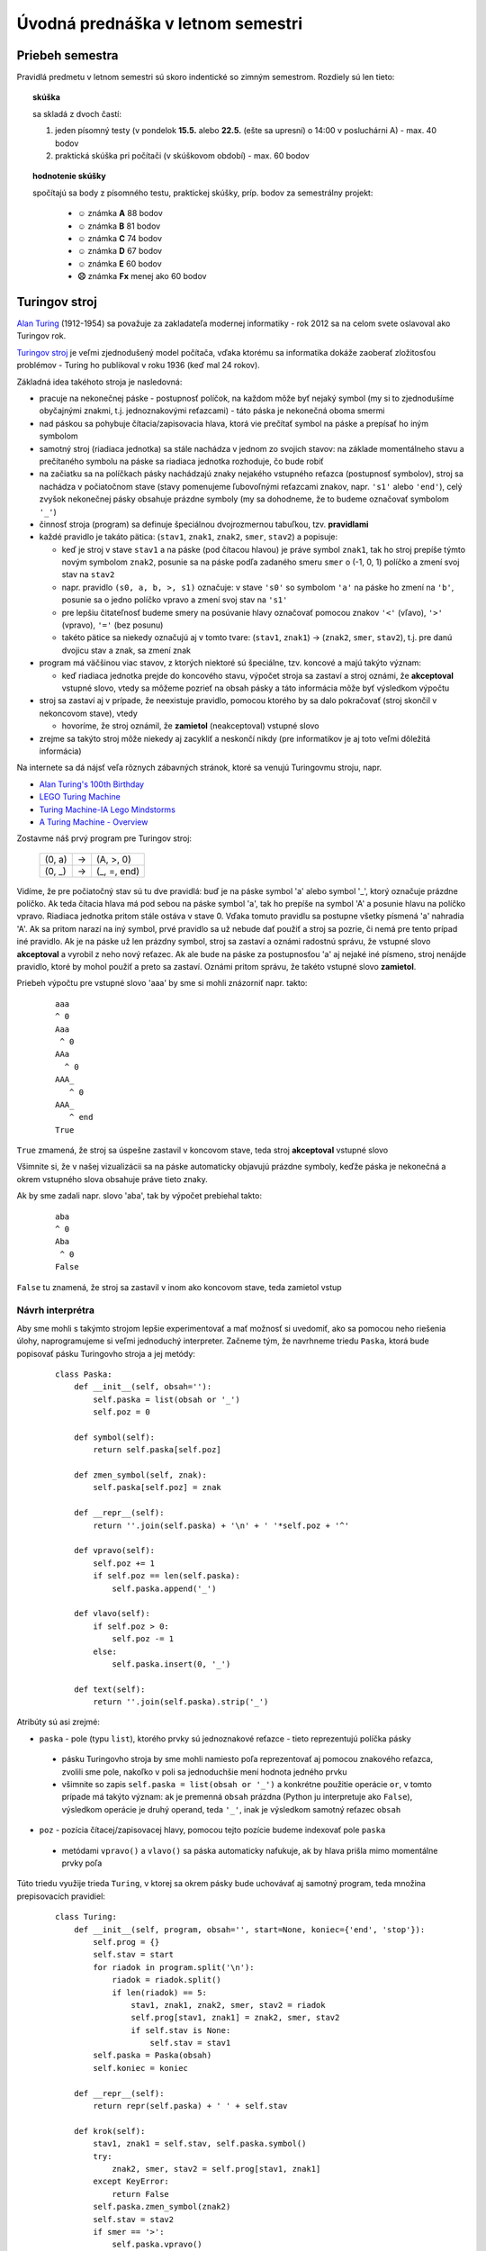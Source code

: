 ..
   sectnum::
   :start: 24


Úvodná prednáška v letnom semestri
==================================

Priebeh semestra
----------------

Pravidlá predmetu v letnom semestri sú skoro indentické so zimným semestrom. Rozdiely sú len tieto:

.. topic:: skúška

   sa skladá z dvoch častí:

   1. jeden písomný testy (v pondelok **15.5.** alebo **22.5.** (ešte sa upresní) o 14:00 v posluchárni A) - max. 40 bodov
   2. praktická skúška pri počítači (v skúškovom období) - max. 60 bodov

.. topic:: hodnotenie skúšky

   spočítajú sa body z písomného testu, praktickej skúšky, príp. bodov za semestrálny projekt:

     * **☺** známka **A** 88 bodov
     * **☺** známka **B** 81 bodov
     * **☺** známka **C** 74 bodov
     * **☺** známka **D** 67 bodov
     * **☺** známka **E** 60 bodov
     * **☹** známka **Fx** menej ako 60 bodov

Turingov stroj
--------------


`Alan Turing <http://en.wikipedia.org/wiki/Alan_Turing>`_ (1912-1954) sa považuje za zakladateľa modernej informatiky - rok 2012 sa na celom svete oslavoval ako Turingov rok.

`Turingov stroj <http://en.wikipedia.org/wiki/Turing_machine>`_ je veľmi zjednodušený model počítača, vďaka ktorému sa informatika dokáže zaoberať zložitosťou problémov - Turing ho publikoval v roku 1936 (keď mal 24 rokov).

Základná idea takéhoto stroja je nasledovná:

* pracuje na nekonečnej páske - postupnosť políčok, na každom môže byť nejaký symbol (my si to zjednodušíme obyčajnými znakmi, t.j. jednoznakovými reťazcami) - táto páska je nekonečná oboma smermi
* nad páskou sa pohybuje čítacia/zapisovacia hlava, ktorá vie prečítať symbol na páske a prepísať ho iným symbolom
* samotný stroj (riadiaca jednotka) sa stále nachádza v jednom zo svojich stavov: na základe momentálneho stavu a prečítaného symbolu na páske sa riadiaca jednotka rozhoduje, čo bude robiť
* na začiatku sa na políčkach pásky nachádzajú znaky nejakého vstupného reťazca (postupnosť symbolov), stroj sa nachádza v počiatočnom stave (stavy pomenujeme ľubovoľnými reťazcami znakov, napr. ``'s1'`` alebo ``'end'``), celý zvyšok nekonečnej pásky obsahuje prázdne symboly (my sa dohodneme, že to budeme označovať symbolom ``'_'``)
* činnosť stroja (program) sa definuje špeciálnou dvojrozmernou tabuľkou, tzv. **pravidlami**
* každé pravidlo je takáto pätica: (``stav1``, ``znak1``, ``znak2``, ``smer``, ``stav2``) a popisuje:

  * keď je stroj v stave ``stav1`` a na páske (pod čítacou hlavou) je práve symbol ``znak1``, tak ho stroj prepíše týmto novým symbolom ``znak2``, posunie sa na páske podľa zadaného smeru ``smer`` o (-1, 0, 1) políčko a zmení svoj stav na ``stav2``
  * napr. pravidlo ``(s0, a, b, >, s1)`` označuje: v stave ``'s0'`` so symbolom ``'a'`` na páske ho zmení na ``'b'``, posunie sa o jedno políčko vpravo a zmení svoj stav na ``'s1'``
  * pre lepšiu čitateľnosť budeme smery na posúvanie hlavy označovať pomocou znakov ``'<'`` (vľavo), ``'>'`` (vpravo), ``'='`` (bez posunu)
  * takéto pätice sa niekedy označujú aj v tomto tvare: (``stav1``, ``znak1``) -> (``znak2``, ``smer``, ``stav2``), t.j. pre danú dvojicu stav a znak, sa zmení znak

* program má väčšinou viac stavov, z ktorých niektoré sú špeciálne, tzv. koncové a majú takýto význam:

  * keď riadiaca jednotka prejde do koncového stavu, výpočet stroja sa zastaví a stroj oznámi, že **akceptoval** vstupné slovo, vtedy sa môžeme pozrieť na obsah pásky a táto informácia môže byť výsledkom výpočtu

* stroj sa zastaví aj v prípade, že neexistuje pravidlo, pomocou ktorého by sa dalo pokračovať (stroj skončil v nekoncovom stave), vtedy

  * hovoríme, že stroj oznámil, že **zamietol** (neakceptoval) vstupné slovo

* zrejme sa takýto stroj môže niekedy aj zacykliť a neskončí nikdy (pre informatikov je aj toto veľmi dôležitá informácia)

Na internete sa dá nájsť veľa rôznych zábavných stránok, ktoré sa venujú Turingovmu stroju, napr.

* `Alan Turing's 100th Birthday <http://www.google.com/doodles/alan-turings-100th-birthday>`_
* `LEGO Turing Machine <http://vimeo.com/44202270>`_
* `Turing Machine-IA Lego Mindstorms <http://www.youtube.com/watch?v=x92lEFpAG40>`_
* `A Turing Machine - Overview <http://www.youtube.com/watch?v=E3keLeMwfHY>`_

Zostavme náš prvý program pre Turingov stroj:

   ====== === =============
   (0, a) ->  (A, >, 0)
   (0, _) ->  (_, =, end)
   ====== === =============

Vidíme, že pre počiatočný stav sú tu dve pravidlá: buď je na páske symbol 'a' alebo symbol '_', ktorý označuje prázdne políčko. Ak teda čítacia hlava má pod sebou na páske symbol 'a', tak ho prepíše na symbol 'A' a posunie hlavu na políčko vpravo. Riadiaca jednotka pritom stále ostáva v stave 0. Vďaka tomuto pravidlu sa postupne všetky písmená 'a' nahradia 'A'. Ak sa pritom narazí na iný symbol, prvé pravidlo sa už nebude dať použiť a stroj sa pozrie, či nemá pre tento prípad iné pravidlo. Ak je na páske už len prázdny symbol, stroj sa zastaví a oznámi radostnú správu, že vstupné slovo **akceptoval** a vyrobil z neho nový reťazec. Ak ale bude na páske za postupnosťou 'a' aj nejaké iné písmeno, stroj nenájde pravidlo, ktoré by mohol použiť a preto sa zastaví. Oznámi pritom správu, že takéto vstupné slovo **zamietol**.

Priebeh výpočtu pre vstupné slovo 'aaa' by sme si mohli znázorniť napr. takto:

 ::

  aaa
  ^ 0
  Aaa
   ^ 0
  AAa
    ^ 0
  AAA_
     ^ 0
  AAA_
     ^ end
  True

``True`` zmamená, že stroj sa úspešne zastavil v koncovom stave, teda stroj **akceptoval** vstupné slovo

Všimnite si, že v našej vizualizácii sa na páske automaticky objavujú prázdne symboly, keďže páska je nekonečná a okrem vstupného slova obsahuje práve tieto znaky.

Ak by sme zadali napr. slovo 'aba', tak by výpočet prebiehal takto:

 ::

  aba
  ^ 0
  Aba
   ^ 0
  False

``False`` tu znamená, že stroj sa zastavil v inom ako koncovom stave, teda zamietol vstup


Návrh interprétra
.................

Aby sme mohli s takýmto strojom lepšie experimentovať a mať možnosť si uvedomiť, ako sa pomocou neho riešenia úlohy, naprogramujeme si veľmi jednoduchý interpreter. Začneme tým, že navrhneme triedu ``Paska``, ktorá bude popisovať pásku Turingovho stroja a jej metódy:

 ::

  class Paska:
      def __init__(self, obsah=''):
          self.paska = list(obsah or '_')
          self.poz = 0

      def symbol(self):
          return self.paska[self.poz]

      def zmen_symbol(self, znak):
          self.paska[self.poz] = znak

      def __repr__(self):
          return ''.join(self.paska) + '\n' + ' '*self.poz + '^'

      def vpravo(self):
          self.poz += 1
          if self.poz == len(self.paska):
              self.paska.append('_')

      def vlavo(self):
          if self.poz > 0:
              self.poz -= 1
          else:
              self.paska.insert(0, '_')

      def text(self):
          return ''.join(self.paska).strip('_')

Atribúty sú asi zrejmé:

* ``paska`` - pole (typu ``list``), ktorého prvky sú jednoznakové reťazce - tieto reprezentujú políčka pásky

 * pásku Turingovho stroja by sme mohli namiesto poľa reprezentovať aj pomocou znakového reťazca, zvolili sme pole, nakoľko v poli sa jednoduchšie mení hodnota jedného prvku
 * všimnite so zapis ``self.paska = list(obsah or '_')`` a konkrétne použitie operácie ``or``, v tomto prípade má takýto význam: ak je premenná ``obsah`` prázdna (Python ju interpretuje ako ``False``), výsledkom operácie je druhý operand, teda ``'_'``, inak je výsledkom samotný reťazec ``obsah``

* ``poz`` - pozícia čítacej/zapisovacej hlavy, pomocou tejto pozície budeme indexovať pole ``paska``

 * metódami ``vpravo()`` a ``vlavo()`` sa páska automaticky nafukuje, ak by hlava prišla mimo momentálne prvky poľa

Túto triedu využije trieda ``Turing``, v ktorej sa okrem pásky bude uchovávať aj samotný program, teda množina prepisovacích pravidiel:

 ::

  class Turing:
      def __init__(self, program, obsah='', start=None, koniec={'end', 'stop'}):
          self.prog = {}
          self.stav = start
          for riadok in program.split('\n'):
              riadok = riadok.split()
              if len(riadok) == 5:
                  stav1, znak1, znak2, smer, stav2 = riadok
                  self.prog[stav1, znak1] = znak2, smer, stav2
                  if self.stav is None:
                      self.stav = stav1
          self.paska = Paska(obsah)
          self.koniec = koniec

      def __repr__(self):
          return repr(self.paska) + ' ' + self.stav

      def krok(self):
          stav1, znak1 = self.stav, self.paska.symbol()
          try:
              znak2, smer, stav2 = self.prog[stav1, znak1]
          except KeyError:
              return False
          self.paska.zmen_symbol(znak2)
          self.stav = stav2
          if smer == '>':
              self.paska.vpravo()
          elif smer == '<':
              self.paska.vlavo()
          return True

      def rob(self, vypis=True):
          if vypis:
              print(self)
          while self.stav not in self.koniec:
              if not self.krok():
                  return False
              if vypis:
                  print(self)
          return True

Atribúty tejto triedy:

* ``prog`` je tabuľka pravidiel - tieto pravidlá tu môžu byť uvedené v ľubovoľnom poradí a riadiaca jednotka si vyhľadá to správne

  * každé pravidlo sa skladá z piatich prvkov: v akom sme stave, aký je symbol na páske, na aký symbol sa prepíše, ako sa posunie hlava (buď '<' alebo '>') a do akého stavu sa prejde
  * pravidlá budeme ukladať do asociatívneho poľa (typ ``dict``) tak, že kľúčom bude dvojica **(stav, znak)** a hodnotou pre tento kľúč bude trojica **(nový_znak, smer_posunu, nový_stav)**

* ``paska`` bude "nekonečná" postupnosť symbolov, využili sme tu našu triedu ``Paska``
* ``stav`` označuje, momentálne meno stavu (na začiatku bude napr. ``'s1'`` alebo ``'0'``), v ktorom sa nachádza Turingov stroj
* ``koniec`` označuje, množinu koncových stavov

Metódy

* ``__init__()`` inicializuje atribúty, má tieto parametre:

 * ``program`` zoznam pravidiel: zadáva sa ako jeden dlhý reťazec, v ktorom sú pravidlá oddelené znakom ``'\n'``, každé pravidlo sa skladá z 5 prvkov, pravidlo, ktoré neobsahuje práve 5 prvkov, sa ignoruje (môžeme použiť, napr. ako komentár)
 * ``obsah`` počiatočný obsah pásky, hlava sa nastaví na prvý znak tohto reťazca
 * ``start`` počiatočný stav, v ktorom štartuje Turingov stroj, ak ho nezadáme, ako počiatočný sa vyberie stav z prvého pravidla
 * ``koniec`` je množina koncových stavov, predpokladáme že najčastejšie to bude ``{'end', 'stop'}``

* ``krok()`` Turingov stroj vykoná jeden krok programu; vráti ``False``, keď sa krok nepodarí vykonať (teda pre daný ``stav`` a ``znak`` na páske neexistuje pravidlo v asociatívnom poli ``prog``), inak vráti ``True``
* ``rob()`` riadiaca jednotka bude postupne vykonávať kroky programu, kým sa stroj nezastaví

  * metóda vráti ``True``, ak program akceptoval symboly na páske, inak vráti ``False``

Do metódy ``rob()`` sme pridali kontrolný výpis, ktorý môžeme vypnúť parametrom ``vypis``.

Turingov stroj otestujeme jediným pravidlom:

 ::

  t = Turing('0 a A > 0', 'aaa')
  print(t.rob())

Dostávame tento výpis:

 ::

  aaa
  ^ 0
  Aaa
   ^ 0
  AAa
    ^ 0
  AAA_
     ^ 0
  False

Zrejme to nemohlo dopadnúť inak ako ``False``, lebo náš program neobsahuje pravidlo, ktorého výsledkom by bol koncový stav.

Doplňme druhé pravidlo:

 ::

  t = Turing('0 a A > 0\n0 _ _ = end', 'aaa')
  print(t.rob())

 ::

  aaa
  ^ 0
  Aaa
   ^ 0
  AAa
    ^ 0
  AAA_
     ^ 0
  AAA_
     ^ end
  True

Ďalší turingov program bude akceptovať vstup len vtedy, keď obsahuje jediné slovo ``'ahoj'``:

 ::

  print(Turing('''
  1 a a > 2
  2 h h > 3
  3 o o > 4
  4 j j > 5
  5 _ _ = stop
  ''', 'ahoj').rob())

Všimnite si, že stavy tohto programu sú **1**, **2**, **3**, **4**, **5** a **stop**, pričom **1** je počiatočný stav a **stop** je koncový stav.

Program zadaný vstup ``'ahoj'`` akceptuje, ale napr. ``'hello'`` nie. Doplňme program tak, aby akceptoval obe slová ``'ahoj'`` aj ``'hello'`` (na páske bude buď ``'ahoj'`` alebo ``'hello'``):

 ::

  prog = '''
  1 a a > 2
  1 h h > 6
  2 h h > 3
  3 o o > 4
  4 j j > 5
  5 _ _ = stop
  6 e e > 7
  7 l l > 8
  8 l l > 9
  9 o o > 5
  '''
  t = Turing(prog, 'hello')
  print(t.rob())

Podobný tomuto je program, ktorý akceptuje vstup len vtedy, keď sa skladá z ľubovoľného počtu dvojíc znakov ``'ok'``:

 ::

  prog = '''
  1 o o > 2
  1 _ _ = end
  2 k k > 1
  '''
  t = Turing(prog, 'ok'*100)
  print(t.rob())

Zostavme ešte takýto program:

* predpokladáme, že na páske je postupnosť 0 a 1, ktorá reprezentuje nejaké dvojkové číslo, napr. ``'1011'`` označuje desiatkové číslo 11
* čítacia hlava je na začiatku nastavená na prvej číslici
* program pripočíta k tomuto dvojkovému číslu 1, t.j. v prípade ``'1011'`` bude výsledok na páske ``'1100'`` teda číslo 12
* program bude postupovať takto:

  * najprv nájde koniec vstupného reťazca, teda prázdny znak ``'_'`` za poslednou cifrou (toto sa zabezpečuje v stave ``'s1'``)
  * potom predchádza od konca a všetky ``'1'`` nahrádza ``'0'``
  * keď pritom príde na ``'0'``, túto nahradí ``'1'`` a skončí
  * ak sa v čísle nachádzajú iba ``'1'`` a žiadna ``'0'``, tak namiesto prázdneho znaku ``'_'`` pred číslom dá ``'1'`` a skončí

Program pre turingov stroj:

   ======= === =============
   (s1, 0)  ->  (0, >, s1)
   (s1, 1)  ->  (1, >, s1)
   (s1, _)  ->  (_, <, s2)

   (s2, 1)  ->  (0, <, s2)
   (s2, 0)  ->  (1, =, end)
   (s2, _)  ->  (1, =, end)
   ======= === =============

Otestujeme naším programom:

 ::

  prog = '''
  s1 0 0 > s1
  s1 1 1 > s1
  s1 _ _ < s2

  s2 1 0 < s2
  s2 0 1 = end
  s2 _ 1 = end
  '''
  t = Turing(prog, '1011')
  print(t.rob())

po spustení:

 ::

  1011
  ^ s1
  1011
   ^ s1
  1011
    ^ s1
  1011
     ^ s1
  1011_
      ^ s1
  1011_
     ^ s2
  1010_
    ^ s2
  1000_
   ^ s2
  1100_
   ^ end
  True

Záverečná ukážka demonštruje zložitejší Turingov stroj: zistí, či je vstup zložený len z písmen ``'a'`` a ``'b'`` a či je to palindrom:

 ::

  palindrom = '''
  s1 a _ > sa
  s1 b _ > sb
  s1 _ _ = end
  sa a a > sa
  sa b b > sa
  sa _ _ < saa
  saa a _ < s2
  saa _ _ < end
  sb a a > sb
  sb b b > sb
  sb _ _ < sbb
  sbb b _ < s2
  sbb _ _ < end
  s2 a a < s2
  s2 b b < s2
  s2 _ _ > s1
  '''
  t = Turing(palindrom, 'aba')
  print(t.rob())

 ::

  aba
  ^ s1
  _ba
   ^ sa
  _ba
    ^ sa
  _ba_
     ^ sa
  _ba_
    ^ saa
  _b__
   ^ s2
  _b__
  ^ s2
  _b__
   ^ s1
  ____
    ^ sb
  ____
   ^ sbb
  ____
  ^ end
  True

Cvičenie
--------

1. Pomocou programu ``Turing`` z prednášky otestujte tieto pravidlá

   ========= === =============
   (stav, x) ->  (y, >, stav)
   (stav, _) ->  (z, =, end)
   ========= === =============

 ::

  prog = '''


  '''
  t = Turing(prog, ...)
  print(t.rob())

 Zvoľte takú vstupnú pásku, aby Turingov stroj akceptoval vstup (metóda ``rob()`` vráti ``True``). Otostujte s rôzne veľkými páskami.

2. Zistite, aké reťazce bude akceptovať nasledovný Turingov stroj:

 ::

  start q q > jedna
  jedna q q > dva
  dva q q > start
  jedna _ _ = stop

 Nájdite aspoň 3 rôzne dlhé reťazce aspoň dĺžky 8, ktoré budú akceptované.

3. Otestujte Turingov stroj z prednášky, ktorý pripočítaval 1 k dvojkovému zápisu pre nejaké väčšie číslo, napr. takto:

 ::

  cislo = 1000000
  retazec = ... #preveď cislo do dvojkovej sústavy (napr. funkciou bin())
  t = Turing(...) #zavolaj Turingov stroj s daným reťazcom
  t.rob()
  vysledok = t.paska.text()
  # skontroluj, či je výsledok o 1 viac ako pôvodné číslo

 * Otestujte ešte pre väčšie číslo, napr. 2**100-1. Metódu ``rob()`` nastavte tak, aby nerobila priebežný výpis.
 * Zistite, koľko pravidiel sa pritom vykonalo (metóda ``krok()`` bola úspešná) - zmodifikujte metódu ``rob()`` tak, aby zvyšovala počítadlo ``self.pocet``

4. Zistite, čo robí nasledovný Turingov stroj:

 ::

  q00 a a > q10
  q00 b b > q01
  q10 a a > q00
  q10 b b > q11
  q01 a a > q11
  q01 b b > q00
  q01 _ _ = end
  q11 a a > q01
  q11 b b > q10

 Nájdite reťazce dĺžky 5, 6, 7, 8, ktoré budú akceptované týmto Turingovým strojom

5. Navrhnite Turingov stroj, ktorý zo vstupného reťazca ``'matfyz'`` vytvorí na páske slovo ``'python'``. Pravidlá by mali mať jediný stav (okrem koncového). Otestujte napr.

 ::

  >>> t = Turing(prog, 'matfyz')
  >>> t.rob(False)
  True
  >>> t.paska.text()
  'python'

6. Upravte pravidlá Turingovho stroja z 3. úlohy tak, aby na páske vzniklo dvojkové číslo o 1 menšie. Napr.

 ::

  >>> t = Turing(prog, '1000')
  >>> t.rob(False)
  True
  >>> t.paska.text()
  '111'

7. Navrhinte Turingov stroj, ktorý predpokladá, že na páske je postupnosť znakov ``'1'``. Po skončení práce stroja (metóda ``rob()`` vráti ``True``) bude na páske celá táto postupnosť jednotiek skopírovaná za seba, napr.

 ::

  >>> t = Turing(prog, '1111')
  >>> t.rob(False)
  True
  >>> t.paska.text()
  '1111_1111'

8. Zapíšte pravidlá pre takýto Turingov stroj:

  * predpokladá, že na páske je len postupnosť ``'1'``, napr. ``'11111'``
  * pred túto postupnosť (o jedno políčko vľavo) vloží znak ``'0'``, napr. ``'0 11111'`` - na páske budeme vytvárať dvojkové číslo (``'0'`` pred prázdnym políčkom) z postupnosti ``'1'`` za prázdnym políčkom
  * teraz bude opakovať túto činnosť:

    * kým je postupnosť jednotiek neprázdna, tak
    * z nej odoberie poslednú jednotku
    * k dvojkovému číslu pripočíta 1 (algoritmom z 3. úlohy)

 Na páske sa postupne budú objavovať tieto reťazce:

 ::

  0 11111
  1 1111
  10 111
  11 11
  100 1
  101

 Na koniec vznikne dvojková reprezentácia čísla, ktoré bolo zapísané pomocou 1. Otestujte napr.

 ::

  >>> t = Turing(prog, '1'*13)
  >>> t.rob(False)
  True
  >>> t.paska.text()
  '1101'

Domáce zadanie
--------------

..
  .. topic:: L.I.S.T.

     * riešenia odovzdávajte na úlohový server http://capek.ii.fmph.uniba.sk/list do **11.marca 2017**
     * na úlohovom serveri si môžete svoje riešenie otestovať, pričom do 11.3. môžete poslať ľubovoľný počet riešení

Zapíšte metódy triedy ``Turing`` s týmito metódami:

 ::

  class Turing:
      def __init__(self, program, obsah=''):
          self.prog = {}
          ...

      def restart(self, stav=None, obsah=None, n=None):
          # od noveho stavu (ak nie je None), s novou paskou (ak nie je None) a zavola rob()
          return False, 0

      def rob(self, n=None):
          return False, 0

      def text(self):
          return ''

Tento Turingov stroj by sa mal správať veľmi podobne, ako ten z prednášky, líšiť sa bude len v niekoľkých detailoch:

* inicializácia ``__init__()`` má dva parametre ``program`` a počiatočný stav pásky, pričom ``program`` sa zadáva inak ako bolo v prednáške (uvádzame nižšie)
* metódy ``restart()`` a ``rob()`` majú posledný parameter ``n``, ktorý, ak je zadaný, určuje maximálny počet vykonávaných pravidiel, ak by sa mal tento počet presiahnuť, výpočet končí tak, akokeby neakceptoval vstup (Turingov stroj vtedy vykoná maximálne len ``n`` pravidiel, ale ``n+1``-pravidlo už nie)
* obe tieto metódy vrátia dvojicu: ``True``/``False`` a počet vykonaných pravidiel
* metóda ``restart()`` môže mať tieto ďalšie 2 parametre, ktorým môžeme nastaviť počiatočný stav, resp. zmeniť obsah pásky (pri zmene obsahu sa pozícia na páske nastaví na 0), táto metóda okrem nastavovania stavu a pásky zavolá metódu ``rob()``
* množina koncových stavov je ``{'end', 'stop'}``
* metóda ``text()`` vráti momentálny stav pásky, ktorý je očistený od úvodných a záverečných prázdnych znakov ``'_'``
* v triede ``Turing`` môžete dodifinovať ďalšie metódy aj atribúty

.. rubric:: Formát zadávaného programu pre Turingov stroj

Doteraz sme definovali Turingov stroj ako zoznam pravidiel, pričom každé z nich bolo päticou:

 ::

  stav1 znak1 znak2 smer stav2

Napr.

 ::

  s1 0 0 > s1
  s1 1 1 > s1
  s1 _ _ < s2

  s2 1 0 < s2
  s2 0 1 = end
  s2 _ 1 = end

Tento istý Turingov stroj môžeme definovať aj takouto tabuľkou:

 ===== ======= =======
  \    **s1**  **s2**
 ===== ======= =======
 **0**  0 > s1 1\ =\ end
 **1**  1 > s1 0 < s2
 **_**  _ < s2 1\ =\ end
 ===== ======= =======

V tejto tabuľke sú v prvom riadku vymenované všetky stavy (okrem koncových), v prvom stĺpci sú všetky sledované symboly, pre ktoré existuje pravidlo. Každé vnútorné políčko tabuľky reprezentuje jedno pravidlo: ``stav1`` z príslušného stĺpca a ``znak1`` z príslušného riadka, samotné políčko obsahuje trojicu ``znak2`` ``smer`` ``stav2``. Ak pre nejakú dvojicu ``stav1``, ``znak1`` neexistuje pravidlo, tak na príslušnom mieste tabuľky je namiesto trojice reťazcov jeden znak ``'.'``.

Niekedy sa takáto tabuľka môže trochu sprehľadniť tým, že sa môžu vynechať časti ``znak2``, resp. ``stav2``, ak sa zhodujú so ``znak1``, resp. ``stav1``. Predchádzajúca tabuľka by mohla vyzerať aj takto a popisovala by ten istý Turingov stroj:

 ===== ======= =======
  \    **s1**  **s2**
 ===== ======= =======
 **0**    >    1=end
 **1**    >    0<
 **_**    <s2  1=end
 ===== ======= =======

Všimnite si, že sme tu vynechali medzery v trojiciach vo vnútri tabuľky. Takúto tabuľku budeme do triedy ``Turing`` zadávať pri inicializácii, napr. takto:

 ::

  prog = '''
      s1    s2
  0    >    1=end
  1    >    0<
  _   <s2   1=end
  '''
  t = Turing(prog, '1011')

Uvedomte si, že ak má Turingov stroj ``n`` stavov (okrem koncových), tak prvý riadok súboru obsahuje ``n`` reťazcov - názvov stavov (prvý z nich bude štartový), ktoré sú navzájom oddelené aspoň jednou medzerou. Každý ďalší riadok (podľa počtu rôznych rozlišových znakov) obsahuje presne ``n+1`` reťazcov navzájom oddelených aspoň jednou medzerou.

Ďalší príklad ukazuje tabuľku aj s políčkami bez pravidiel:

 ===== ======= ======= ======= ======= =======
  \    **s1**  **s2**  **s3**  **s4**  **s5**
 ===== ======= ======= ======= ======= =======
 **a**    >s2  .       .       .       .
 **h**    .    >s3     .       .       .
 **o**    .    .       >s4     .       .
 **j**    .    .       .       >s5     .
 **_**    .    .       .       .       =end
 ===== ======= ======= ======= ======= =======

.. rubric:: Obmedzenia

* vaše riešenie odovzdavajte v súbore ``uloha1.py``, pričom sa v ňom bude nachádzať len jedna definícia triedy ``Turing``
* atribút ``prog`` v triede ``Turing`` bude obsahovať asociatívne pole s pravidlami Turingovho stroja (vo formáte z prednášky)
* prvé dva riadky tohto súboru budú obsahovať:

  ::

   # autor: Janko Hrasko
   # uloha: 1. domace zadanie Turing

* zrejme ako autora uvediete svoje meno
* váš program by nemal počas testovania testovačom nič vypisovať (žiadne testovacie ``print()``)

.. rubric:: Testovanie

Keď budete spúšťať vaše riešenie na svojom počítači, môžete do súboru ``uloha1.py`` pridať testovacie riadky, ktoré ale testovač nebude vidieť, napr.:

 ::

  if __name__ == '__main__':
      prog = '''
          s1    s2
      0    >    1=end
      1    >    0<
      _   <s2   1=end
      '''
      t = Turing(prog, '1011')
      print(t.prog)
      print(t.rob())
      print('vysledok =', t.text())
      print(t.restart('s1', '10102010'))

Tento test by vám mal vypísať:

 ::

  {('s2', '_'): ('1', '=', 'end'), ('s1', '_'): ('_', '<', 's2'), ('s2', '1'): ('0', '<', 's2'),
  ('s1', '0'): ('0', '>', 's1'), ('s1', '1'): ('1', '>', 's1'), ('s2', '0'): ('1', '=', 'end')}
  (True, 8)
  vysledok = 1100
  (False, 4)


